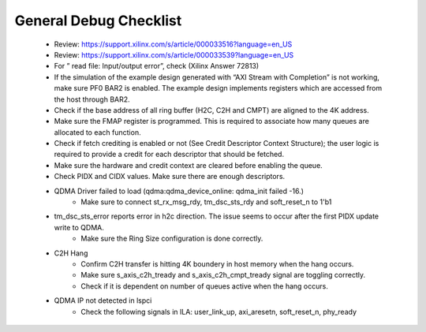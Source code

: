 .. _qdma_debug_topics:

General Debug Checklist
=======================

    - Review: https://support.xilinx.com/s/article/000033516?language=en_US
    - Review: https://support.xilinx.com/s/article/000033539?language=en_US
    - For ” read file: Input/output error”, check (Xilinx Answer 72813)
    - If the simulation of the example design generated with “AXI Stream with Completion” is not working, make sure PF0 BAR2 is enabled. The example design implements registers which are accessed from the host through BAR2.
    - Check if the base address of all ring buffer (H2C, C2H and CMPT) are aligned to the 4K address.
    - Make sure the FMAP register is programmed. This is required to associate how many queues are allocated to each function.
    - Check if fetch crediting is enabled or not (See Credit Descriptor Context Structure); the user logic is required to provide a credit for each descriptor that should be fetched.
    - Make sure the hardware and credit context are cleared before enabling the queue.
    - Check PIDX and CIDX values. Make sure there are enough descriptors.
    - QDMA Driver failed to load (qdma:qdma_device_online: qdma_init failed -16.)
    	- Make sure to connect st_rx_msg_rdy, tm_dsc_sts_rdy and soft_reset_n to 1'b1
    - tm_dsc_sts_error reports error in h2c direction. The issue seems to occur after the first PIDX update write to QDMA. 
	- Make sure the Ring Size configuration is done correctly.
    - C2H Hang
	- Confirm C2H transfer is hitting 4K boundery in host memory when the hang occurs.
	- Make sure s_axis_c2h_tready and s_axis_c2h_cmpt_tready signal are toggling correctly.
	- Check if it is dependent on number of queues active when the hang occurs.
    - QDMA IP not detected in lspci
	- Check the following signals in ILA: user_link_up, axi_aresetn, soft_reset_n, phy_ready


